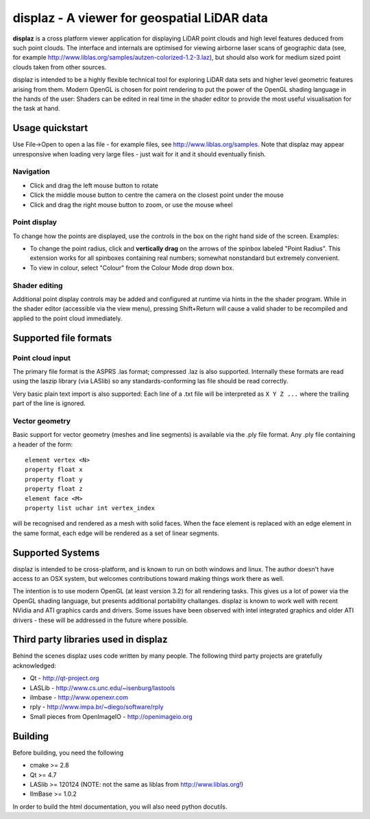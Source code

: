 ============================================
displaz - A viewer for geospatial LiDAR data
============================================

**displaz** is a cross platform viewer application for displaying LiDAR point
clouds and high level features deduced from such point clouds.  The interface
and internals are optimised for viewing airborne laser scans of geographic data
(see, for example http://www.liblas.org/samples/autzen-colorized-1.2-3.laz),
but should also work for medium sized point clouds taken from other sources.

displaz is intended to be a highly flexible technical tool for exploring LiDAR
data sets and higher level geometric features arising from them.  Modern OpenGL
is chosen for point rendering to put the power of the OpenGL shading language
in the hands of the user: Shaders can be edited in real time in the shader
editor to provide the most useful visualisation for the task at hand.


Usage quickstart
----------------

Use File->Open to open a las file - for example files, see
http://www.liblas.org/samples.  Note that displaz may appear unresponsive when
loading very large files - just wait for it and it should eventually finish.


Navigation
~~~~~~~~~~
* Click and drag the left mouse button to rotate
* Click the middle mouse button to centre the camera on the closest point
  under the mouse
* Click and drag the right mouse button to zoom, or use the mouse wheel

Point display
~~~~~~~~~~~~~
To change how the points are displayed, use the controls in the box on
the right hand side of the screen.  Examples:

* To change the point radius, click and **vertically drag** on the arrows
  of the spinbox labeled "Point Radius".  This extension works for all
  spinboxes containing real numbers; somewhat nonstandard but extremely
  convenient.
* To view in colour, select "Colour" from the Colour Mode drop down box.

Shader editing
~~~~~~~~~~~~~~
Additional point display controls may be added and configured at runtime via
hints in the the shader program.  While in the shader editor (accessible via
the view menu), pressing Shift+Return will cause a valid shader to be
recompiled and applied to the point cloud immediately.


Supported file formats
----------------------

Point cloud input
~~~~~~~~~~~~~~~~~
The primary file format is the ASPRS .las format; compressed .laz is also
supported.  Internally these formats are read using the laszip library (via
LASlib) so any standards-conforming las file should be read correctly.

Very basic plain text import is also supported: Each line of a .txt file will
be interpreted as ``X Y Z ...`` where the trailing part of the line is ignored.

Vector geometry
~~~~~~~~~~~~~~~
Basic support for vector geometry (meshes and line segments) is available via
the .ply file format.  Any .ply file containing a header of the form::

    element vertex <N>
    property float x
    property float y
    property float z
    element face <M>
    property list uchar int vertex_index

will be recognised and rendered as a mesh with solid faces.  When the face
element is replaced with an edge element in the same format, each edge will be
rendered as a set of linear segments.


Supported Systems
-----------------

displaz is intended to be cross-platform, and is known to run on both windows
and linux.  The author doesn't have access to an OSX system, but welcomes
contributions toward making things work there as well.

The intention is to use modern OpenGL (at least version 3.2) for all rendering
tasks.  This gives us a lot of power via the OpenGL shading language, but
presents additional portability challanges.  displaz is known to work well with
recent NVidia and ATI graphics cards and drivers.  Some issues have been
observed with intel integrated graphics and older ATI drivers - these will be
addressed in the future where possible.


Third party libraries used in displaz
-------------------------------------

Behind the scenes displaz uses code written by many people.  The following
third party projects are gratefully acknowledged:

* Qt - http://qt-project.org
* LASLib - http://www.cs.unc.edu/~isenburg/lastools
* ilmbase - http://www.openexr.com
* rply - http://www.impa.br/~diego/software/rply
* Small pieces from OpenImageIO - http://openimageio.org


Building
--------

Before building, you need the following

* cmake >= 2.8
* Qt >= 4.7
* LASlib >= 120124 (NOTE: not the same as liblas from http://www.liblas.org!)
* IlmBase >= 1.0.2

In order to build the html documentation, you will also need python docutils.

